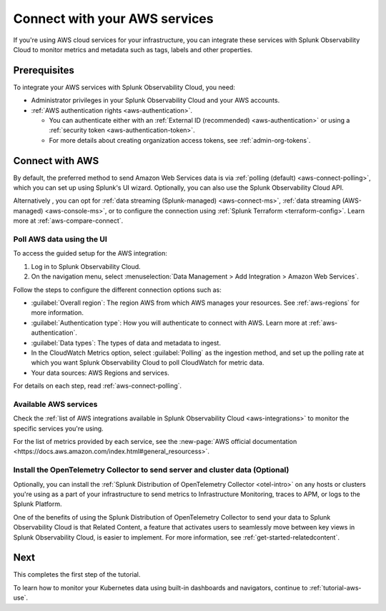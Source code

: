 .. _tutorial-aws-start:

**************************************************
Connect with your AWS services
**************************************************

.. meta::
   :description: Prerequisites for getting Kubernetes data into Splunk Observability Cloud.

If you're using AWS cloud services for your infrastructure, you can integrate these services with Splunk Observability Cloud to monitor metrics and metadata such as tags, labels and other properties. 

Prerequisites
===================================================================================

To integrate your AWS services with Splunk Observability Cloud, you need:

* Administrator privileges in your Splunk Observability Cloud and your AWS accounts. 
* :ref:`AWS authentication rights <aws-authentication>`. 

  * You can authenticate either with an :ref:`External ID (recommended) <aws-authentication>` or using a :ref:`security token <aws-authentication-token>`. 
  * For more details about creating organization access tokens, see :ref:`admin-org-tokens`.

Connect with AWS
===================================================================================

By default, the preferred method to send Amazon Web Services data is via :ref:`polling (default) <aws-connect-polling>`, which you can set up using Splunk's UI wizard. Optionally, you can also use the Splunk Observability Cloud API.

Alternatively , you can opt for :ref:`data streaming (Splunk-managed) <aws-connect-ms>`, :ref:`data streaming (AWS-managed) <aws-console-ms>`, or to configure the connection using :ref:`Splunk Terraform <terraform-config>`. Learn more at :ref:`aws-compare-connect`.

Poll AWS data using the UI
--------------------------------------------------------------

To access the guided setup for the AWS integration: 

#. Log in to Splunk Observability Cloud.
#. On the navigation menu, select :menuselection:`Data Management > Add Integration > Amazon Web Services`. 

.. image:: /_images/get-started/tutorial-aws-wizard.png
   :width: 80%
   :alt: UI wizard to connect to AWS

Follow the steps to configure the different connection options such as:

* :guilabel:`Overall region`: The region AWS from which AWS manages your resources. See :ref:`aws-regions` for more information.
* :guilabel:`Authentication type`: How you will authenticate to connect with AWS. Learn more at :ref:`aws-authentication`.
* :guilabel:`Data types`: The types of data and metadata to ingest.   
* In the CloudWatch Metrics option, select :guilabel:`Polling` as the ingestion method, and set up the polling rate at which you want Splunk Observability Cloud to poll CloudWatch for metric data.
* Your data sources: AWS Regions and services. 

For details on each step, read :ref:`aws-connect-polling`.

Available AWS services
--------------------------------------------------------------

Check the :ref:`list of AWS integrations available in Splunk Observability Cloud <aws-integrations>` to monitor the specific services you're using. 

For the list of metrics provided by each service, see the :new-page:`AWS official documentation <https://docs.aws.amazon.com/index.html#general_resourcess>`.

Install the OpenTelemetry Collector to send server and cluster data (Optional)
--------------------------------------------------------------------------------

Optionally, you can install the :ref:`Splunk Distribution of OpenTelemetry Collector <otel-intro>` on any hosts or clusters you're using as a part of your infrastructure to send metrics to Infrastructure Monitoring, traces to APM, or logs to the Splunk Platform. 

One of the benefits of using the Splunk Distribution of OpenTelemetry Collector to send your data to Splunk Observability Cloud is that Related Content, a feature that activates users to seamlessly move between key views in Splunk Observability Cloud, is easier to implement. For more information, see :ref:`get-started-relatedcontent`.

Next 
===================================================================================

This completes the first step of the tutorial.

To learn how to monitor your Kubernetes data using built-in dashboards and navigators, continue to :ref:`tutorial-aws-use`.
